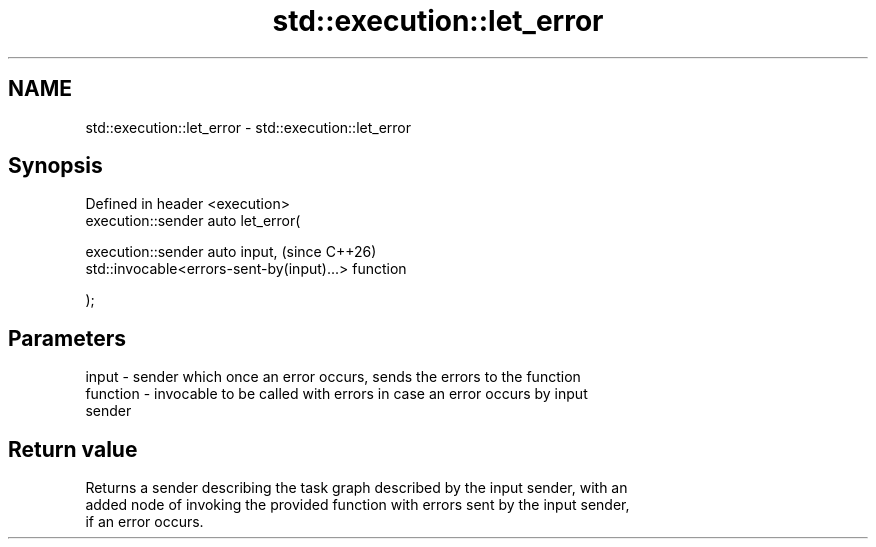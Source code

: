 .TH std::execution::let_error 3 "2024.06.10" "http://cppreference.com" "C++ Standard Libary"
.SH NAME
std::execution::let_error \- std::execution::let_error

.SH Synopsis
   Defined in header <execution>
   execution::sender auto let_error(

       execution::sender auto input,                      (since C++26)
       std::invocable<errors-sent-by(input)...> function

   );

.SH Parameters

   input    - sender which once an error occurs, sends the errors to the function
   function - invocable to be called with errors in case an error occurs by input
              sender

.SH Return value

   Returns a sender describing the task graph described by the input sender, with an
   added node of invoking the provided function with errors sent by the input sender,
   if an error occurs.
